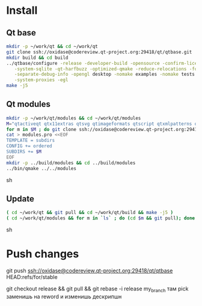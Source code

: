 * Install

** Qt base

#+begin_src sh
mkdir -p ~/work/qt && cd ~/work/qt
git clone ssh://oxidase@codereview.qt-project.org:29418/qt/qtbase.git
mkdir build && cd build
../qtbase/configure -release -developer-build -opensource -confirm-license -plugin-sql-sqlite \
   -system-sqlite -qt-harfbuzz -optimized-qmake -reduce-relocations -force-asserts \
   -separate-debug-info -opengl desktop -nomake examples -nomake tests -no-compile-examples \
   -system-proxies -egl
make -j5
#+end_src

** Qt modules

#+begin_src sh
mkdir -p ~/work/qt/modules && cd ~/work/qt/modules
M="qtactiveqt qtx11extras qtsvg qtimageformats qtscript qtxmlpatterns qtdeclarative qtgraphicaleffects qtquickcontrols qtmultimedia qtpim qtwayland qt3d"
for m in $M ; do git clone ssh://oxidase@codereview.qt-project.org:29418/qt/$m.git ; done
cat > modules.pro <<EOF
TEMPLATE = subdirs
CONFIG += ordered
SUBDIRS += $M
EOF
mkdir -p ../build/modules && cd ../build/modules
../bin/qmake ../../modules
#+end_src sh

** Update

#+begin_src sh
( cd ~/work/qt && git pull && cd ~/work/qt/build && make -j5 )
( cd ~/work/qt/modules && for m in `ls` ; do (cd $m && git pull); done && cd ~/work/qt/build/modules && make -j5 )
#+end_src sh

* Push changes
git push ssh://oxidase@codereview.qt-project.org:29418/qt/qtbase HEAD:refs/for/stable

git checkout release && git pull && git rebase -i release my_branch
там pick заменишь на reword и изменишь дескрипшн
